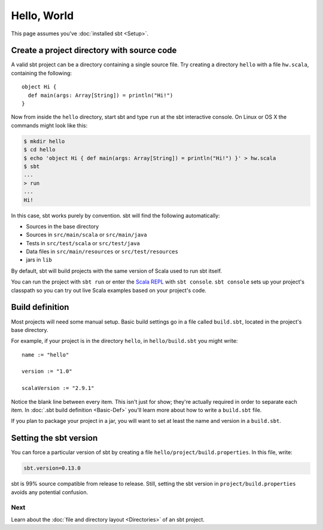 ============
Hello, World
============

This page assumes you've :doc:`installed sbt <Setup>`.

Create a project directory with source code
-------------------------------------------

A valid sbt project can be a directory containing a single source file.
Try creating a directory ``hello`` with a file ``hw.scala``, containing
the following:

::

    object Hi {
      def main(args: Array[String]) = println("Hi!")
    }

Now from inside the ``hello`` directory, start sbt and type ``run`` at
the sbt interactive console. On Linux or OS X the commands might look
like this:

.. code-block:: text

      $ mkdir hello
      $ cd hello
      $ echo 'object Hi { def main(args: Array[String]) = println("Hi!") }' > hw.scala
      $ sbt
      ...
      > run
      ...
      Hi!

In this case, sbt works purely by convention. sbt will find the
following automatically:

-  Sources in the base directory
-  Sources in ``src/main/scala`` or ``src/main/java``
-  Tests in ``src/test/scala`` or ``src/test/java``
-  Data files in ``src/main/resources`` or ``src/test/resources``
-  jars in ``lib``

By default, sbt will build projects with the same version of Scala used
to run sbt itself.

You can run the project with ``sbt run`` or enter the `Scala
REPL <http://www.scala-lang.org/node/2097>`_ with ``sbt console``.
``sbt console`` sets up your project's classpath so you can try out live
Scala examples based on your project's code.

Build definition
----------------

Most projects will need some manual setup. Basic build settings go in a
file called ``build.sbt``, located in the project's base directory.

For example, if your project is in the directory ``hello``, in
``hello/build.sbt`` you might write:

::

    name := "hello"

    version := "1.0"

    scalaVersion := "2.9.1"

Notice the blank line between every item. This isn't just for show;
they're actually required in order to separate each item. In :doc:`.sbt build definition <Basic-Def>` you'll learn more about
how to write a ``build.sbt`` file.

If you plan to package your project in a jar, you will want to set at
least the name and version in a ``build.sbt``.

Setting the sbt version
-----------------------

You can force a particular version of sbt by creating a file
``hello/project/build.properties``. In this file, write:

.. code-block:: text

    sbt.version=0.13.0

sbt is 99% source compatible from release to release.
Still, setting the sbt version in ``project/build.properties`` avoids
any potential confusion.

Next
====

Learn about the :doc:`file and directory layout <Directories>` of an sbt project.
